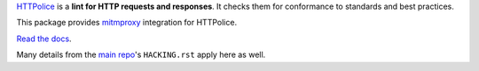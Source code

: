 `HTTPolice`__ is a **lint for HTTP requests and responses**.
It checks them for conformance to standards and best practices.

__ https://github.com/vfaronov/httpolice

This package provides `mitmproxy`__ integration for HTTPolice.

__ https://mitmproxy.org/

`Read the docs`__.

__ http://mitmproxy-httpolice.readthedocs.io/

Many details from the `main repo`__'s ``HACKING.rst`` apply here as well.

__ https://github.com/vfaronov/httpolice
